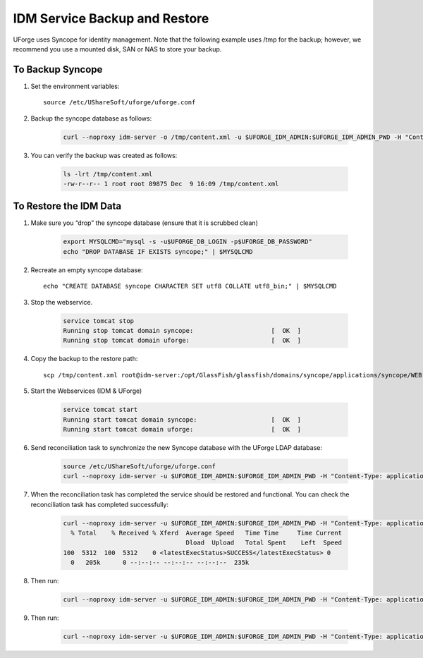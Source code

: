 .. Copyright (c) 2007-2016 UShareSoft, All rights reserved

.. _backup-idm:

IDM Service Backup and Restore
------------------------------

UForge uses Syncope for identity management. Note that the following example uses /tmp for the backup; however, we recommend you use a mounted disk, SAN or NAS to store your backup.

To Backup Syncope
~~~~~~~~~~~~~~~~~

1. Set the environment variables::

	source /etc/UShareSoft/uforge/uforge.conf 

2. Backup the syncope database as follows: 

	.. code-block:: shell

		curl --noproxy idm-server -o /tmp/content.xml -u $UFORGE_IDM_ADMIN:$UFORGE_IDM_ADMIN_PWD -H "Content-Type: application/xml" -X GET http://idm-server:$UFORGE_IDM_PORT/$UFORGE_IDM_BASEURI/configurations/stream -D /tmp/headerscat

3. You can verify the backup was created as follows: 

	.. code-block:: shell

		ls -lrt /tmp/content.xml 
		-rw-r--r-- 1 root root 89875 Dec  9 16:09 /tmp/content.xml 

To Restore the IDM Data
~~~~~~~~~~~~~~~~~~~~~~~

1. Make sure you “drop” the syncope database (ensure that it is scrubbed clean)


	.. code-block:: shell

		export MYSQLCMD="mysql -s -u$UFORGE_DB_LOGIN -p$UFORGE_DB_PASSWORD"
		echo "DROP DATABASE IF EXISTS syncope;" | $MYSQLCMD

2. Recreate an empty syncope database::

	echo "CREATE DATABASE syncope CHARACTER SET utf8 COLLATE utf8_bin;" | $MYSQLCMD

3. Stop the webservice.

	.. code-block:: shell

		service tomcat stop
		Running stop tomcat domain syncope:                     [  OK  ]
		Running stop tomcat domain uforge:                      [  OK  ]

4. Copy the backup to the restore path::

	scp /tmp/content.xml root@idm-server:/opt/GlassFish/glassfish/domains/syncope/applications/syncope/WEB-INF/classes/content.xml

5. Start the Webservices (IDM & UForge)

	.. code-block:: shell

		service tomcat start
		Running start tomcat domain syncope:                    [  OK  ]
		Running start tomcat domain uforge:                     [  OK  ]

6. Send reconciliation task to synchronize the new Syncope database with the UForge LDAP database:

	.. code-block:: shell

		source /etc/UShareSoft/uforge/uforge.conf
		curl --noproxy idm-server -u $UFORGE_IDM_ADMIN:$UFORGE_IDM_ADMIN_PWD -H "Content-Type: application/xml" -X POST http://idm-server:$UFORGE_IDM_PORT/$UFORGE_IDM_BASEURI/tasks/{100}/execute -D /tmp/headers

7. When the reconciliation task has completed the service should be restored and functional. You can check the reconciliation task has completed successfully:

	.. code-block:: shell

		curl --noproxy idm-server -u $UFORGE_IDM_ADMIN:$UFORGE_IDM_ADMIN_PWD -H "Content-Type: application/xml" -X GET http://idm-server:$UFORGE_IDM_PORT/$UFORGE_IDM_BASEURI/tasks/sync/100 | grep "<latestExecStatus>SUCCESS</latestExecStatus>"
		  % Total    % Received % Xferd  Average Speed   Time Time     Time Current
		                                 Dload  Upload   Total Spent    Left  Speed
		100  5312  100  5312    0 <latestExecStatus>SUCCESS</latestExecStatus> 0
		  0   205k      0 --:--:-- --:--:-- --:--:--  235k

8. Then run:

	.. code-block:: shell

		curl --noproxy idm-server -u $UFORGE_IDM_ADMIN:$UFORGE_IDM_ADMIN_PWD -H "Content-Type: application/xml" -X POST http://idm-server:$UFORGE_IDM_PORT/$UFORGE_IDM_BASEURI/tasks/{250}/execute -D /tmp/headers

9. Then run:

	.. code-block:: shell

		curl --noproxy idm-server -u $UFORGE_IDM_ADMIN:$UFORGE_IDM_ADMIN_PWD -H "Content-Type: application/xml" -X GET http://idm-server:$UFORGE_IDM_PORT/$UFORGE_IDM_BASEURI/tasks/sync/250 | grep "<latestExecStatus>SUCCESS</latestExecStatus>"
